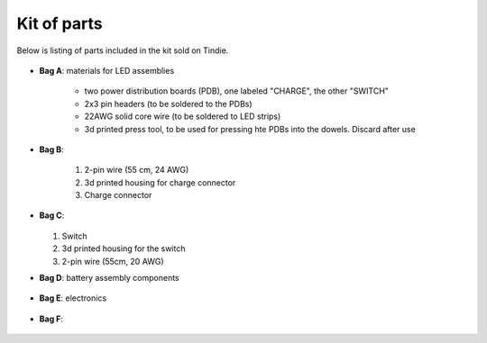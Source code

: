 Kit of parts
============
Below is listing of parts included in the kit sold on Tindie.

.. figure:: images/kit-full.jpg
    :alt: Kit of parts
    :width: 80%

* **Bag A**: materials for LED assemblies

   .. figure:: images/kit-full.jpg
      :alt: Kit of parts
      :width: 80%

   * two power distribution boards (PDB), one labeled "CHARGE", the other "SWITCH"

   * 2x3 pin headers (to be soldered to the PDBs)

   * 22AWG solid core wire (to be soldered to LED strips)

   * 3d printed press tool, to be used for pressing hte PDBs into the dowels. Discard after use


* **Bag B**:

   .. figure:: images/kit-bagB-annotated.png
      :alt: Kit of parts, bag B
      :width: 60%

   1. 2-pin wire (55 cm, 24 AWG)

   2. 3d printed housing for charge connector

   3. Charge connector



* **Bag C**:

  .. figure:: images/kit-bagC-annotated.png
      :alt: Kit of parts, bag C
      :width: 60%

  1. Switch

  2. 3d printed housing for the switch

  3. 2-pin wire (55cm, 20 AWG)

* **Bag D**: battery assembly components


  .. figure:: images/kit-bagD-annotated.png
      :alt: Kit of parts, bag D
      :width: 60%


   1. two 2-pin wires, with JST XH connector

   2.  3d printed spacer, to go between batteries

   3. Two 3d printed spacers to go at the neds of batteries

   4.  4-pin wire (22cm, 22AWG)

   5. black wire, 5.5 cm, 22 AWG

* **Bag E**: electronics


  .. figure:: images/kit-bagE-annotated.png
      :alt: Kit of parts, bag E
      :width: 60%


   1. QT Py ESP32-S2 MCU, preprogrammed

   2. Custom-made POV controller board, containing Inertial Motion Unit, battery
     charge circuit, and more.

   3. Switch  connector board

   4. Two 7-pin  headers


* **Bag F**:

  .. figure:: images/kit-bagF-annotated.png
      :alt: Kit of parts, bag F
      :width: 60%

   * two 3d printed end protectors

   * two foam sleeves

   * two shrink wrap sleeves

   * tennis grip tape
